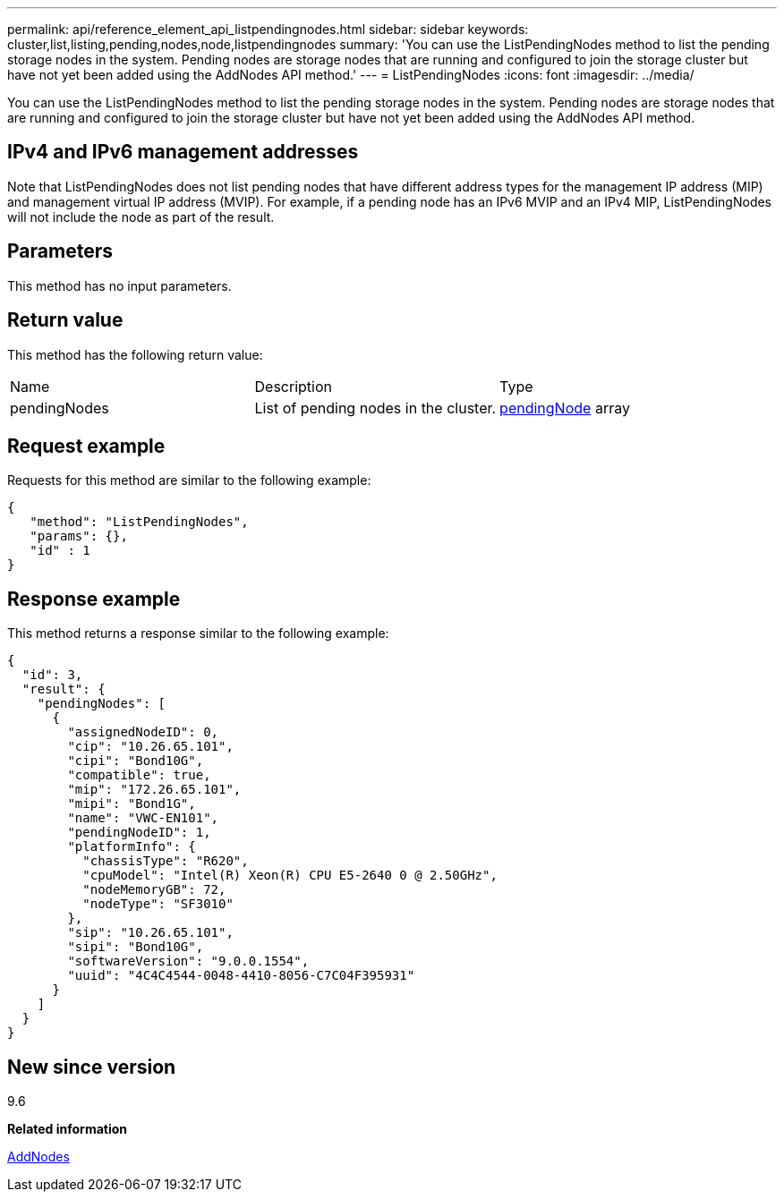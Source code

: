---
permalink: api/reference_element_api_listpendingnodes.html
sidebar: sidebar
keywords: cluster,list,listing,pending,nodes,node,listpendingnodes
summary: 'You can use the ListPendingNodes method to list the pending storage nodes in the system. Pending nodes are storage nodes that are running and configured to join the storage cluster but have not yet been added using the AddNodes API method.'
---
= ListPendingNodes
:icons: font
:imagesdir: ../media/

[.lead]
You can use the ListPendingNodes method to list the pending storage nodes in the system. Pending nodes are storage nodes that are running and configured to join the storage cluster but have not yet been added using the AddNodes API method.

== IPv4 and IPv6 management addresses

Note that ListPendingNodes does not list pending nodes that have different address types for the management IP address (MIP) and management virtual IP address (MVIP). For example, if a pending node has an IPv6 MVIP and an IPv4 MIP, ListPendingNodes will not include the node as part of the result.

== Parameters

This method has no input parameters.

== Return value

This method has the following return value:

|===
| Name| Description| Type
a|
pendingNodes
a|
List of pending nodes in the cluster.
a|
xref:reference_element_api_pendingnode.adoc[pendingNode] array
|===

== Request example

Requests for this method are similar to the following example:

----
{
   "method": "ListPendingNodes",
   "params": {},
   "id" : 1
}
----

== Response example

This method returns a response similar to the following example:

----
{
  "id": 3,
  "result": {
    "pendingNodes": [
      {
        "assignedNodeID": 0,
        "cip": "10.26.65.101",
        "cipi": "Bond10G",
        "compatible": true,
        "mip": "172.26.65.101",
        "mipi": "Bond1G",
        "name": "VWC-EN101",
        "pendingNodeID": 1,
        "platformInfo": {
          "chassisType": "R620",
          "cpuModel": "Intel(R) Xeon(R) CPU E5-2640 0 @ 2.50GHz",
          "nodeMemoryGB": 72,
          "nodeType": "SF3010"
        },
        "sip": "10.26.65.101",
        "sipi": "Bond10G",
        "softwareVersion": "9.0.0.1554",
        "uuid": "4C4C4544-0048-4410-8056-C7C04F395931"
      }
    ]
  }
}
----

== New since version

9.6

*Related information*

xref:reference_element_api_addnodes.adoc[AddNodes]
